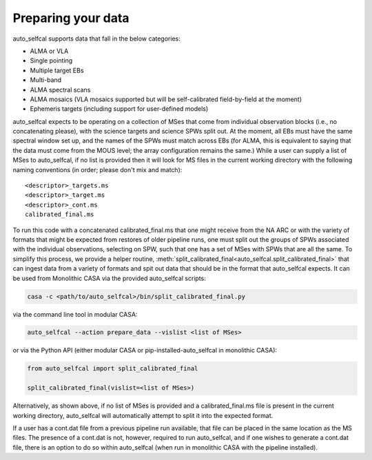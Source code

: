 Preparing your data
===================

auto_selfcal supports data that fall in the below categories:

- ALMA or VLA
- Single pointing 
- Multiple target EBs
- Multi-band 
- ALMA spectral scans
- ALMA mosaics (VLA mosaics supported but will be self-calibrated field-by-field at the moment)
- Ephemeris targets (including support for user-defined models)

auto_selfcal expects to be operating on a collection of MSes that come from individual observation blocks (i.e., no concatenating please), 
with the science targets and science SPWs split out. At the moment, all EBs must have the same spectral window set up, and the names of the 
SPWs must match across EBs (for ALMA, this is equivalent to saying that the data must come from the MOUS level; the array configuration remains 
the same.) While a user can supply a list of MSes to auto_selfcal, if no list is provided then it will look for MS files in the current working directory
with the following naming conventions (in order; please don't mix and match):
::

    <descriptor>_targets.ms
    <descriptor>_target.ms
    <descriptor>_cont.ms
    calibrated_final.ms

To run this code with a concatenated calibrated_final.ms that one might receive from the NA ARC or with the variety of formats that might be 
expected from restores of older pipeline runs, one must split out the groups of SPWs associated with the individual observations, selecting on SPW, 
such that one has a set of MSes with SPWs that are all the same. To simplify this process, we provide a helper routine, :meth:`split_calibrated_final<auto_selfcal.split_calibrated_final>` 
that can ingest data from a variety of formats and spit out data that should be in the format that auto_selfcal expects. It can be used from Monolithic CASA via the provided auto_selfcal scripts:

.. code-block:: bash

    casa -c <path/to/auto_selfcal>/bin/split_calibrated_final.py

via the command line tool in modular CASA:

.. code-block:: bash

    auto_selfcal --action prepare_data --vislist <list of MSes>

or via the Python API (either modular CASA or pip-installed-auto_selfcal in monolithic CASA):

.. code-block:: python

    from auto_selfcal import split_calibrated_final

    split_calibrated_final(vislist=<list of MSes>)

Alternatively, as shown above, if no list of MSes is provided and a calibrated_final.ms file is present in the current working directory,
auto_selfcal will automatically attempt to split it into the expected format.

If a user has a cont.dat file from a previous pipeline run available, that file can be placed in the same location as the MS files. 
The presence of a cont.dat is not, however, required to run auto_selfcal, and if one wishes to generate a cont.dat file, there is an 
option to do so within auto_selfcal (when run in monolithic CASA with the pipeline installed).
